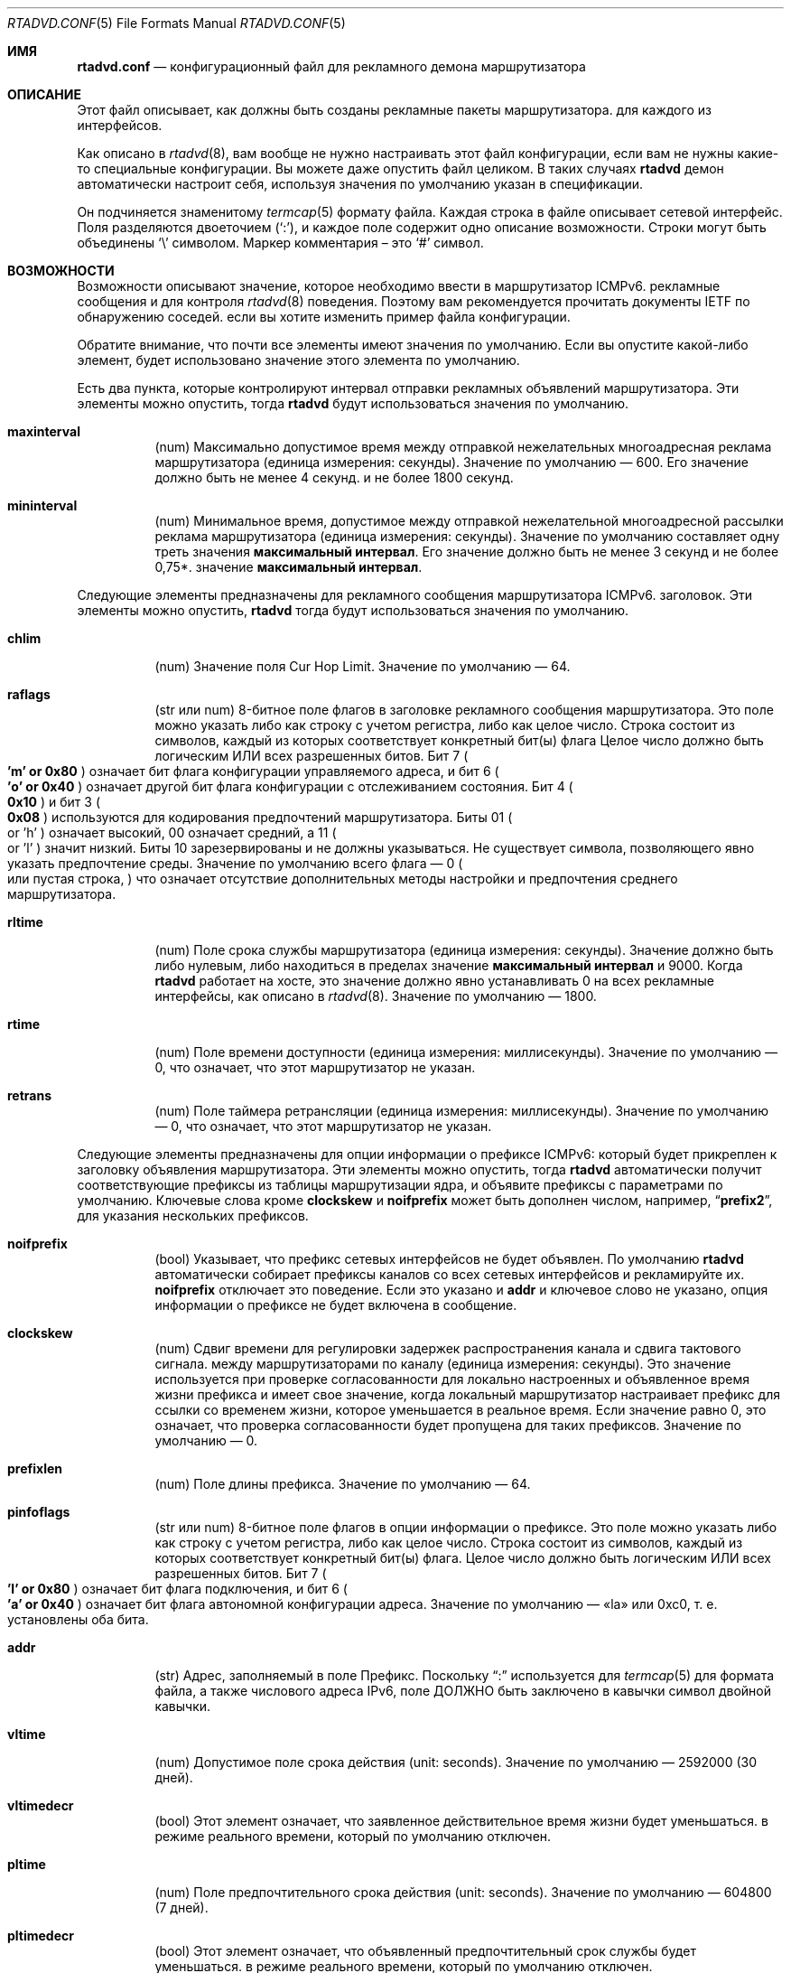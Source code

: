 .\"	$KAME: rtadvd.conf.5,v 1.50 2005/01/14 05:30:59 jinmei Exp $
.\"
.\" Copyright (C) 1995, 1996, 1997, and 1998 WIDE Project.
.\" All rights reserved.
.\"
.\" Redistribution and use in source and binary forms, with or without
.\" modification, are permitted provided that the following conditions
.\" are met:
.\" 1. Redistributions of source code must retain the above copyright
.\"    notice, this list of conditions and the following disclaimer.
.\" 2. Redistributions in binary form must reproduce the above copyright
.\"    notice, this list of conditions and the following disclaimer in the
.\"    documentation and/or other materials provided with the distribution.
.\" 3. Neither the name of the project nor the names of its contributors
.\"    may be used to endorse or promote products derived from this software
.\"    without specific prior written permission.
.\"
.\" THIS SOFTWARE IS PROVIDED BY THE PROJECT AND CONTRIBUTORS ``AS IS'' AND
.\" ANY EXPRESS OR IMPLIED WARRANTIES, INCLUDING, BUT NOT LIMITED TO, THE
.\" IMPLIED WARRANTIES OF MERCHANTABILITY AND FITNESS FOR A PARTICULAR PURPOSE
.\" ARE DISCLAIMED.  IN NO EVENT SHALL THE PROJECT OR CONTRIBUTORS BE LIABLE
.\" FOR ANY DIRECT, INDIRECT, INCIDENTAL, SPECIAL, EXEMPLARY, OR CONSEQUENTIAL
.\" DAMAGES (INCLUDING, BUT NOT LIMITED TO, PROCUREMENT OF SUBSTITUTE GOODS
.\" OR SERVICES; LOSS OF USE, DATA, OR PROFITS; OR BUSINESS INTERRUPTION)
.\" HOWEVER CAUSED AND ON ANY THEORY OF LIABILITY, WHETHER IN CONTRACT, STRICT
.\" LIABILITY, OR TORT (INCLUDING NEGLIGENCE OR OTHERWISE) ARISING IN ANY WAY
.\" OUT OF THE USE OF THIS SOFTWARE, EVEN IF ADVISED OF THE POSSIBILITY OF
.\" SUCH DAMAGE.
.\"
.Dd June 4, 2011
.Dt RTADVD.CONF 5
.Os
.Sh ИМЯ
.Nm rtadvd.conf
.Nd конфигурационный файл для рекламного демона маршрутизатора
.Sh ОПИСАНИЕ
Этот файл описывает, как должны быть созданы рекламные пакеты маршрутизатора.
для каждого из интерфейсов.
.Pp
Как описано в
.Xr rtadvd 8 ,
вам вообще не нужно настраивать этот файл конфигурации,
если вам не нужны какие-то специальные конфигурации.
Вы можете даже опустить файл целиком.
В таких случаях
.Nm rtadvd
демон автоматически настроит себя, используя значения по умолчанию
указан в спецификации.
.Pp
Он подчиняется знаменитому
.Xr termcap 5
формату файла.
Каждая строка в файле описывает сетевой интерфейс.
Поля разделяются двоеточием
.Pq Sq \&: ,
и каждое поле содержит одно описание возможности.
Строки могут быть объединены
.Sq \e
символом.
Маркер комментария – это
.Sq \&#
символ.
.Sh ВОЗМОЖНОСТИ
Возможности описывают значение, которое необходимо ввести в маршрутизатор ICMPv6.
рекламные сообщения и для контроля
.Xr rtadvd 8
поведения.
Поэтому вам рекомендуется прочитать документы IETF по обнаружению соседей.
если вы хотите изменить пример файла конфигурации.
.Pp
Обратите внимание, что почти все элементы имеют значения по умолчанию.
Если вы опустите какой-либо элемент, будет использовано значение этого элемента по умолчанию.
.Pp
Есть два пункта, которые контролируют интервал отправки рекламных объявлений маршрутизатора.
Эти элементы можно опустить, тогда
.Nm rtadvd
будут использоваться значения по умолчанию.
.Bl -tag -width indent
.It Cm \&maxinterval
(num) Максимально допустимое время между отправкой нежелательных
многоадресная реклама маршрутизатора
.Pq единица измерения: секунды .
Значение по умолчанию — 600.
Его значение должно быть не менее 4 секунд.
и не более 1800 секунд.
.It Cm \&mininterval
(num) Минимальное время, допустимое между отправкой нежелательной многоадресной рассылки
реклама маршрутизатора
.Pq единица измерения: секунды .
Значение по умолчанию составляет одну треть значения
.Cm максимальный интервал .
Его значение должно быть не менее 3 секунд и не более 0,75*.
значение
.Cm максимальный интервал .
.El
.Pp
Следующие элементы предназначены для рекламного сообщения маршрутизатора ICMPv6.
заголовок.
Эти элементы можно опустить,
.Nm rtadvd
тогда будут использоваться значения по умолчанию.
.Bl -tag -width indent
.It Cm \&chlim
(num) Значение поля Cur Hop Limit.
Значение по умолчанию — 64.
.It Cm \&raflags
(str или num) 8-битное поле флагов в заголовке рекламного сообщения маршрутизатора.
Это поле можно указать либо как строку с учетом регистра, либо как
целое число.
Строка состоит из символов, каждый из которых соответствует
конкретный бит(ы) флага
Целое число должно быть логическим ИЛИ всех разрешенных битов.
Бит 7
.Po
.Li 'm' or 0x80
.Pc
означает бит флага конфигурации управляемого адреса,
и бит 6
.Po
.Li 'o' or 0x40
.Pc
означает другой бит флага конфигурации с отслеживанием состояния.
Бит 4
.Po
.Li 0x10
.Pc
и бит 3
.Po
.Li 0x08
.Pc
используются для кодирования предпочтений маршрутизатора.
Биты 01
.Po
or 'h'
.Pc
означает высокий, 00 означает средний, а 11
.Po
or 'l'
.Pc
значит низкий.
Биты 10 зарезервированы и не должны указываться.
Не существует символа, позволяющего явно указать предпочтение среды.
Значение по умолчанию всего флага — 0
.Po
или пустая строка,
.Pc
что означает отсутствие дополнительных
методы настройки и предпочтения среднего маршрутизатора.
.It Cm \&rltime
(num) Поле срока службы маршрутизатора
.Pq единица измерения: секунды .
Значение должно быть либо нулевым, либо находиться в пределах
значение
.Cm максимальный интервал
и 9000.
Когда
.Nm rtadvd
работает на хосте, это значение должно явно устанавливать 0 на всех
рекламные интерфейсы, как описано в
.Xr rtadvd 8 .
Значение по умолчанию — 1800.
.It Cm \&rtime
(num) Поле времени доступности
.Pq единица измерения: миллисекунды .
Значение по умолчанию — 0, что означает, что этот маршрутизатор не указан.
.It Cm \&retrans
(num) Поле таймера ретрансляции
.Pq единица измерения: миллисекунды .
Значение по умолчанию — 0, что означает, что этот маршрутизатор не указан.
.El
.Pp
Следующие элементы предназначены для опции информации о префиксе ICMPv6:
который будет прикреплен к заголовку объявления маршрутизатора.
Эти элементы можно опустить, тогда
.Nm rtadvd
автоматически получит соответствующие префиксы из таблицы маршрутизации ядра,
и объявите префиксы с параметрами по умолчанию.
Ключевые слова кроме
.Cm clockskew
и
.Cm noifprefix
может быть дополнен числом, например,
.Dq Li prefix2 ,
для указания нескольких префиксов.
.Bl -tag -width indent
.It Cm \&noifprefix
(bool) Указывает, что префикс сетевых интерфейсов не будет объявлен.
По умолчанию
.Nm rtadvd
автоматически собирает префиксы каналов со всех сетевых интерфейсов
и рекламируйте их.
.Cm noifprefix
отключает это поведение.
Если это указано и
.Cm addr
и ключевое слово не указано, опция информации о префиксе не будет включена в
сообщение.
.It Cm \&clockskew
(num) Сдвиг времени для регулировки задержек распространения канала и сдвига тактового сигнала.
между маршрутизаторами по каналу
.Pq единица измерения: секунды .
Это значение используется при проверке согласованности для локально настроенных и
объявленное время жизни префикса и имеет свое значение, когда локальный маршрутизатор
настраивает префикс для ссылки со временем жизни, которое уменьшается в
реальное время.
Если значение равно 0, это означает, что проверка согласованности будет пропущена
для таких префиксов.
Значение по умолчанию — 0.
.It Cm \&prefixlen
(num) Поле длины префикса.
Значение по умолчанию — 64.
.It Cm \&pinfoflags
(str или num) 8-битное поле флагов в опции информации о префиксе.
Это поле можно указать либо как строку с учетом регистра, либо как
целое число.
Строка состоит из символов, каждый из которых соответствует
конкретный бит(ы) флага.
Целое число должно быть логическим ИЛИ всех разрешенных битов.
Бит 7
.Po
.Li 'l' or 0x80
.Pc
означает бит флага подключения,
и бит 6
.Po
.Li 'a' or 0x40
.Pc
означает бит флага автономной конфигурации адреса.
Значение по умолчанию — «la» или 0xc0, т. е. установлены оба бита.
.It Cm \&addr
(str) Адрес, заполняемый в поле Префикс.
Поскольку
.Dq \&:
используется для
.Xr termcap 5
для формата файла, а также числового адреса IPv6, поле ДОЛЖНО быть заключено в кавычки
символ двойной кавычки.
.It Cm \&vltime
(num) Допустимое поле срока действия
.Pq unit: seconds .
Значение по умолчанию — 2592000 (30 дней).
.It Cm \&vltimedecr
(bool) Этот элемент означает, что заявленное действительное время жизни будет уменьшаться.
в режиме реального времени, который по умолчанию отключен.
.It Cm \&pltime
(num) Поле предпочтительного срока действия
.Pq unit: seconds .
Значение по умолчанию — 604800 (7 дней).
.It Cm \&pltimedecr
(bool) Этот элемент означает, что объявленный предпочтительный срок службы будет уменьшаться.
в режиме реального времени, который по умолчанию отключен.
.El
.Pp
Следующий пункт предназначен для опции ICMPv6 MTU:
который будет прикреплен к заголовку объявления маршрутизатора.
Этот элемент можно опустить, тогда
.Nm rtadvd
будет использоваться значение по умолчанию.
.Bl -tag -width indent
.It Cm \&mtu
(num or str) Поле MTU (максимальная единица передачи).
Если указан 0, это означает, что опция не будет включена.
Значение по умолчанию — 0.
Если специальная строка
.Dq auto
указана для этого элемента, будет включена опция MTU и ее значение
будет автоматически установлено значение MTU интерфейса.
.El
.Pp
Следующий элемент управляет параметром адреса исходного канального уровня ICMPv6:
который будет прикреплен к заголовку объявления маршрутизатора.
Как отмечалось выше, вы можете просто опустить этот пункт, а затем
.Nm rtadvd
использовать значение по умолчанию.
.Bl -tag -width indent
.It Cm \&nolladdr
(bool) По умолчанию
.Po
if
.Cm \&nolladdr
не указано
.Pc ,
.Xr rtadvd 8
попытается получить адрес канального уровня для интерфейса из ядра,
и прикрепите его к опции исходного адреса канального уровня.
Если такая возможность существует,
.Xr rtadvd 8
опция адреса канального уровня источника не будет прикрепляться к
рекламные пакеты маршрутизатора.
.El
.Pp
Следующий элемент управляет опцией информации о домашнем агенте ICMPv6:
который был определен с поддержкой мобильного IPv6.
Он будет прикреплен к заголовку объявления маршрутизатора, как и другие параметры.
.Bl -tag -width indent
.It Cm \&hapref
Указывает предпочтение домашнего агента.
Если установлено ненулевое значение,
.Cm \&hatime
оно также должно присутствовать.
.It Cm \&hatime
(num) Указывает срок службы домашнего агента.
.El
.Pp
Когда включена поддержка мобильного IPv6,
.Xr rtadvd 8 ,
опция интервала объявления будет прикреплена к объявлению маршрутизатора.
пакет, настроив
.Cm \&maxinterval
явно.
.Pp
Следующие элементы предназначены для опции информации о маршруте ICMPv6:
который будет прикреплен к заголовку объявления маршрутизатора.
Эти элементы являются необязательными.
Каждый элемент может быть дополнен номером, например
.Dq Li rtplen2 ,
для указания нескольких маршрутов.
.Bl -tag -width indent
.It Cm \&rtprefix
(str) Префикс, заполняемый в поле «Префикс» опции информации о маршруте.
Поскольку
.Dq \&:
используется для
.Xr максимального срока действия 5
формата файла, а также числового адреса IPv6, поле ДОЛЖНО быть заключено в кавычки
символ двойной кавычки.
.It Cm \&rtplen
(num) Поле длины префикса в опции информации о маршруте.
Значение по умолчанию — 64.
.It Cm \&rtflags
(str or num) 8-битное поле флагов в опции информации о маршруте.
В настоящее время определены только значения предпочтений.
Обозначения те же, что и для поля raflags.
Бит 4
.Po
.Li 0x10
.Pc
и
Бит 3
.Po
.Li 0x08
.Pc
используются для кодирования предпочтений маршрута.
Значение по умолчанию — 0x00, т. е. средний уровень предпочтения.
.It Cm \&rtltime
(num) Поле срока действия маршрута в опции информации о маршруте.
.Pq единица измерения: секунды .
Поскольку спецификация не определяет значение по умолчанию для этого
элемент, значение этого элемента следует указать вручную.
Однако,
.Nm rtadvd
позволяет не указывать этот элемент и использует время жизни маршрутизатора
в качестве значения по умолчанию в таком случае, просто для совместимости с
старая версия программы.
.El
.Pp
В приведенном выше списке каждое ключевое слово, начинающееся с
.Dq Li rt
можно заменить на тот, который начинается с
.Dq Li rtr
по причине обратной совместимости.
Например,
.Cm rtrplen
принимается вместо
.Cm rtplen .
Однако ключевые слова, начинающиеся с
.Dq Li rtr
по сути устарели и больше не должны использоваться.
.Pp
Следующие элементы предназначены для опции рекурсивного DNS-сервера ICMPv6 и
Опция списка поиска DNS
.Pq RFC 6106 ,
который будет прикреплен к заголовку объявления маршрутизатора.
Эти элементы являются необязательными.
.Bl -tag -width indent
.It Cm \&rdnss
(str) IPv6-адрес одного или нескольких рекурсивных DNS-серверов.
Аргумент должен быть заключен в двойные кавычки.
Несколько DNS-серверов можно указать в строке, разделенной запятыми.
Если для разных серверов требуются разные времена жизни,
отдельные записи могут быть заданы с помощью
.Cm rdnss ,
.Cm rdnss0 ,
.Cm rdnss1 ,
.Cm rdnss2 ...
варианты с соответствующими
.Cm rdnssltime ,
.Cm rdnssltime0 ,
.Cm rdnssltime1 ,
.Cm rdnssltime2 ...
записями.
Обратите внимание, что максимальное количество серверов зависит от стороны получателя.
Смотрите также
.Xr resolver 5
страницу руководства по реализации преобразователя в
.Fx .
.It Cm \&rdnssltime
Время жизни
.Cm rdnss
записей DNS-сервера.
Значение по умолчанию — 3/2 времени интервала.
.It Cm \&dnssl
(str) Одно или несколько доменных имен в строке, разделенной запятыми.
Эти доменные имена будут использоваться при выполнении DNS-запросов на
неполное доменное имя.
Если для разных доменов требуются разные сроки существования, используйте отдельные записи.
можно дать с помощью
.Cm dnssl ,
.Cm dnssl0 ,
.Cm dnssl1 ,
.Cm dnssl2 ...
варианты с соответствующими
.Cm dnsslltime ,
.Cm dnsslltime0 ,
.Cm dnsslltime1 ,
.Cm dnsslltime2 ...
записями.
Обратите внимание, что максимальное количество имен зависит от стороны получателя.
Смотрите также
.Xr resolver 5
страница руководства по реализации преобразователя в
.Fx .
.It Cm \&dnsslltime
Время жизни
.Cm dnssl
Записи списка поиска DNS.
Значение по умолчанию — 3/2 интервала времени.
.El
.Pp
Вы также можете ссылаться на одну строку из другой, используя
.Cm tc
возможность.
Смотрите
.Xr termcap 5
для получения подробной информации о возможностях.
.Sh ПРИМЕРЫ
Как показано выше, все объявленные параметры имеют значения по умолчанию.
определены в спецификациях, и, следовательно, вам обычно не нужно их устанавливать.
вручную, если вам не нужны специальные значения, отличные от значений по умолчанию.
Это может вызвать проблемы совместимости, если вы используете плохо настроенный
параметр.
.Pp
Чтобы переопределить параметр конфигурации, вы можете указать только этот параметр.
При следующей конфигурации
.Xr rtadvd 8
переопределяет параметр срока службы маршрутизатора для
.Li ne0
интерфейса.
.Bd -literal -offset indent
ne0:\\
	:rltime#0:
.Ed
.Pp
В следующем примере вручную настраиваются префиксы, объявляемые из
.Li ef0
интерфейса.
Конфигурацию необходимо использовать с
.Fl s
с возможностью
.Xr rtadvd 8 .
.Bd -literal -offset indent
ef0:\\
	:addr="2001:db8:ffff:1000::":prefixlen#64:
.Ed
.Pp
В следующем примере настраивается
.Li wlan0
интерфейс и добавляет два DNS-сервера и параметры поиска домена DNS.
используя значения времени жизни опции по умолчанию.
.Bd -literal -offset indent
wlan0:\\
	:addr="2001:db8:ffff:1000::":prefixlen#64:\\
	:rdnss="2001:db8:ffff::10,2001:db8:ffff::2:43":\\
	:dnssl="example.com":
.Ed
.Pp
В следующем примере явно представлены значения по умолчанию.
Конфигурация предоставлена ​​только для справочных целей;
ВАМ ЭТО ВООБЩЕ НЕ НУЖНО.
.Bd -literal -offset indent
default:\\
	:chlim#64:raflags#0:rltime#1800:rtime#0:retrans#0:\\
	:pinfoflags="la":vltime#2592000:pltime#604800:mtu#0:
ef0:\\
	:addr="2001:db8:ffff:1000::":prefixlen#64:tc=default:
.Ed
.Sh СМОТРИТЕ ТАКЖЕ
.Xr resolver 5 ,
.Xr termcap 5 ,
.Xr rtadvd 8 ,
.Xr rtsol 8
.Rs
.%A Thomas Narten
.%A Erik Nordmark
.%A W. A. Simpson
.%A Hesham Soliman
.%T Neighbor Discovery for IP version 6 (IPv6)
.%R RFC 4861
.Re
.Rs
.%A Thomas Narten
.%A Erik Nordmark
.%A W. A. Simpson
.%T Neighbor Discovery for IP version 6 (IPv6)
.%R RFC 2461 (obsoleted by RFC 4861)
.Re
.Rs
.%A Richard Draves
.%T Default Router Preferences and More-Specific Routes
.%R draft-ietf-ipngwg-router-selection-xx.txt
.Re
.Rs
.%A J. Jeong
.%A S. Park
.%A L. Beloeil
.%A S. Madanapalli
.%T IPv6 Router Advertisement Options for DNS Configuration
.%R RFC 6106
.Re
.Sh ИСТОРИЯ
.Xr rtadvd 8
И файл конфигурации
.Nm
впервые появился в наборе стека протоколов WIDE Hydrangea IPv6.
.\" .Sh ОШИБКИ
.\" (to be written)
